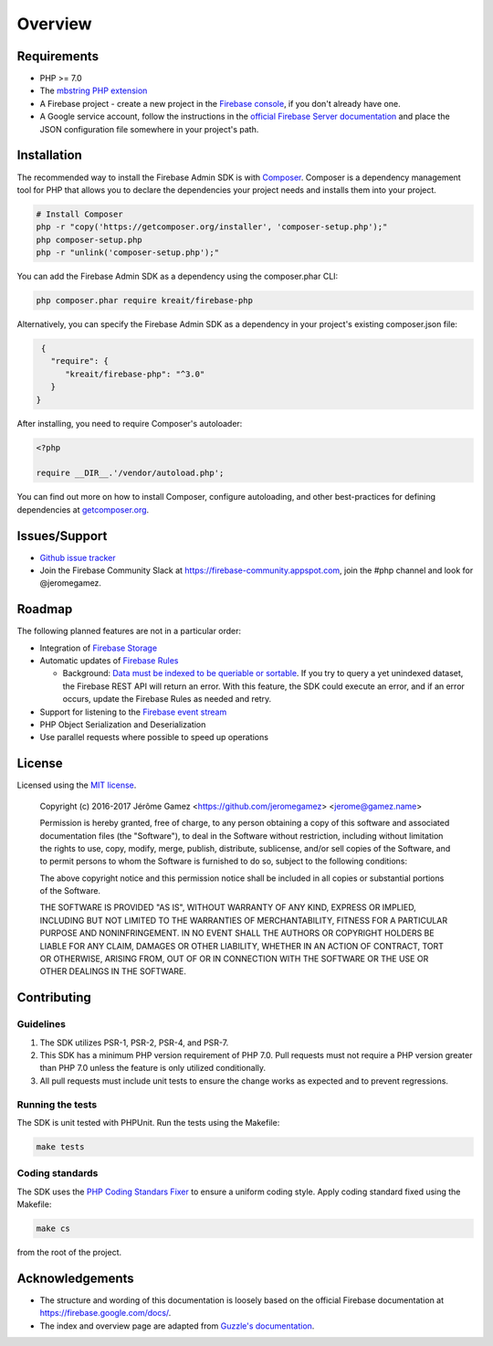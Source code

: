 ########
Overview
########

************
Requirements
************

* PHP >= 7.0
* The `mbstring PHP extension <http://php.net/manual/en/book.mbstring.php>`_
* A Firebase project - create a new project in the `Firebase console <https://firebase.google.com/console/>`_,
  if you don't already have one.
* A Google service account, follow the instructions in the
  `official Firebase Server documentation <https://firebase.google.com/docs/server/setup#add_firebase_to_your_app>`_
  and place the JSON configuration file somewhere in your project's path.

************
Installation
************

The recommended way to install the Firebase Admin SDK is with
`Composer <http://getcomposer.org>`_. Composer is a dependency management tool
for PHP that allows you to declare the dependencies your project needs and
installs them into your project.

.. code-block:: bash

    # Install Composer
    php -r "copy('https://getcomposer.org/installer', 'composer-setup.php');"
    php composer-setup.php
    php -r "unlink('composer-setup.php');"

You can add the Firebase Admin SDK as a dependency using the composer.phar CLI:

.. code-block:: bash

    php composer.phar require kreait/firebase-php


Alternatively, you can specify the Firebase Admin SDK as a dependency in your
project's existing composer.json file:

.. code-block:: js

    {
      "require": {
         "kreait/firebase-php": "^3.0"
      }
   }

After installing, you need to require Composer's autoloader:

.. code-block:: php

    <?php

    require __DIR__.'/vendor/autoload.php';

You can find out more on how to install Composer, configure autoloading, and
other best-practices for defining dependencies at
`getcomposer.org <http://getcomposer.org>`_.

**************
Issues/Support
**************

- `Github issue tracker <https://github.com/kreait/firebase-php/issues/>`_
- Join the Firebase Community Slack at https://firebase-community.appspot.com, join the #php channel and look
  for @jeromegamez.

*******
Roadmap
*******

The following planned features are not in a particular order:

- Integration of `Firebase Storage <https://firebase.google.com/docs/storage/>`_
- Automatic updates of `Firebase Rules <https://firebase.google.com/docs/database/security/>`_

  - Background:
    `Data must be indexed to be queriable or sortable <https://firebase.google.com/docs/database/security/indexing-data>`_.
    If you try to query a yet unindexed dataset, the Firebase REST API will return an error. With this feature, the
    SDK could execute an error, and if an error occurs, update the Firebase Rules as needed and retry.

- Support for listening to the
  `Firebase event stream <https://firebase.google.com/docs/reference/rest/database/#section-streaming>`_
- PHP Object Serialization and Deserialization
- Use parallel requests where possible to speed up operations

*******
License
*******

Licensed using the `MIT license <http://opensource.org/licenses/MIT>`_.

    Copyright (c) 2016-2017 Jérôme Gamez <https://github.com/jeromegamez> <jerome@gamez.name>

    Permission is hereby granted, free of charge, to any person obtaining a copy
    of this software and associated documentation files (the "Software"), to deal
    in the Software without restriction, including without limitation the rights
    to use, copy, modify, merge, publish, distribute, sublicense, and/or sell
    copies of the Software, and to permit persons to whom the Software is
    furnished to do so, subject to the following conditions:

    The above copyright notice and this permission notice shall be included in
    all copies or substantial portions of the Software.

    THE SOFTWARE IS PROVIDED "AS IS", WITHOUT WARRANTY OF ANY KIND, EXPRESS OR
    IMPLIED, INCLUDING BUT NOT LIMITED TO THE WARRANTIES OF MERCHANTABILITY,
    FITNESS FOR A PARTICULAR PURPOSE AND NONINFRINGEMENT. IN NO EVENT SHALL THE
    AUTHORS OR COPYRIGHT HOLDERS BE LIABLE FOR ANY CLAIM, DAMAGES OR OTHER
    LIABILITY, WHETHER IN AN ACTION OF CONTRACT, TORT OR OTHERWISE, ARISING FROM,
    OUT OF OR IN CONNECTION WITH THE SOFTWARE OR THE USE OR OTHER DEALINGS IN
    THE SOFTWARE.

************
Contributing
************

Guidelines
==========

#. The SDK utilizes PSR-1, PSR-2, PSR-4, and PSR-7.
#. This SDK has a minimum PHP version requirement of PHP 7.0. Pull requests must
   not require a PHP version greater than PHP 7.0 unless the feature is only
   utilized conditionally.
#. All pull requests must include unit tests to ensure the change works as
   expected and to prevent regressions.

Running the tests
=================

The SDK is unit tested with PHPUnit. Run the tests using the Makefile:

.. code-block:: bash

    make tests

Coding standards
================

The SDK uses the `PHP Coding Standars Fixer <https://github.com/FriendsOfPHP/PHP-CS-Fixer>`_
to ensure a uniform coding style. Apply coding standard fixed using the Makefile:

.. code-block:: bash

    make cs

from the root of the project.



****************
Acknowledgements
****************

* The structure and wording of this documentation is loosely based on the
  official Firebase documentation at `<https://firebase.google.com/docs/>`_.
* The index and overview page are adapted from
  `Guzzle's documentation <http://guzzle.readthedocs.io/en/latest/>`_.
